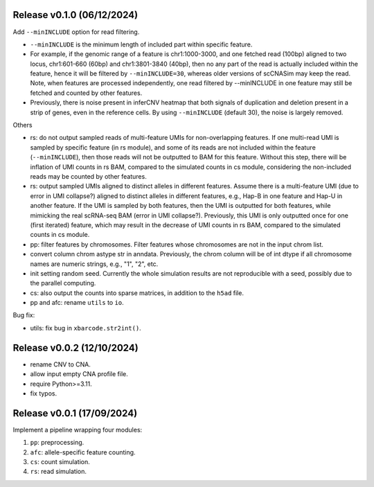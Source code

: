 
..
   History
   =======

Release v0.1.0 (06/12/2024)
~~~~~~~~~~~~~~~~~~~~~~~~~~~
Add ``--minINCLUDE`` option for read filtering.

* ``--minINCLUDE`` is the minimum length of included part within specific
  feature. 
* For example, if the genomic range of a feature is chr1:1000-3000, and one
  fetched read (100bp) aligned to two locus, chr1:601-660 (60bp) and 
  chr1:3801-3840 (40bp), then no any part of the read is actually included 
  within the feature, hence it will be filtered by ``--minINCLUDE=30``, 
  whereas older versions of scCNASim may keep the read.
  Note, when features are processed independently, one read filtered by
  --minINCLUDE in one feature may still be fetched and counted by other 
  features.
* Previously, there is noise present in inferCNV heatmap that both signals 
  of duplication and deletion present in a strip of genes, even in the
  reference cells.
  By using ``--minINCLUDE`` (default 30), the noise is largely removed.
  
Others

* rs: do not output sampled reads of multi-feature UMIs for non-overlapping
  features.
  If one multi-read UMI is sampled by specific feature (in rs module), and
  some of its reads are not included within the feature (``--minINCLUDE``),
  then those reads will not be outputted to BAM for this feature.
  Without this step, there will be inflation of UMI counts in rs BAM, compared
  to the simulated counts in cs module, considering the non-included reads may
  be counted by other features.
* rs: output sampled UMIs aligned to distinct alleles in different features.
  Assume there is a multi-feature UMI (due to error in UMI collapse?) 
  aligned to distinct alleles in different features, e.g., Hap-B in one 
  feature and Hap-U in another feature.
  If the UMI is sampled by both features, then the UMI is outputted for both
  features, while mimicking the real scRNA-seq BAM (error in UMI collapse?).
  Previously, this UMI is only outputted once for one (first iterated) 
  feature, which may result in the decrease of UMI counts in rs BAM, compared
  to the simulated counts in cs module.
* pp: filter features by chromosomes.
  Filter features whose chromosomes are not in the input chrom list.
* convert column chrom astype str in anndata.
  Previously, the chrom column will be of int dtype if all chromosome names are
  numeric strings, e.g., "1", "2", etc.
* init setting random seed.
  Currently the whole simulation results are not reproducible with a seed,
  possibly due to the parallel computing.
* cs: also output the counts into sparse matrices, in addition to the
  ``h5ad`` file.
* pp and afc: rename ``utils`` to ``io``.


Bug fix:

* utils: fix bug in ``xbarcode.str2int()``.


Release v0.0.2 (12/10/2024)
~~~~~~~~~~~~~~~~~~~~~~~~~~~
* rename CNV to CNA.
* allow input empty CNA profile file.
* require Python>=3.11.
* fix typos.


Release v0.0.1 (17/09/2024)
~~~~~~~~~~~~~~~~~~~~~~~~~~~
Implement a pipeline wrapping four modules:

#. ``pp``: preprocessing.
#. ``afc``: allele-specific feature counting.
#. ``cs``: count simulation.
#. ``rs``: read simulation.
